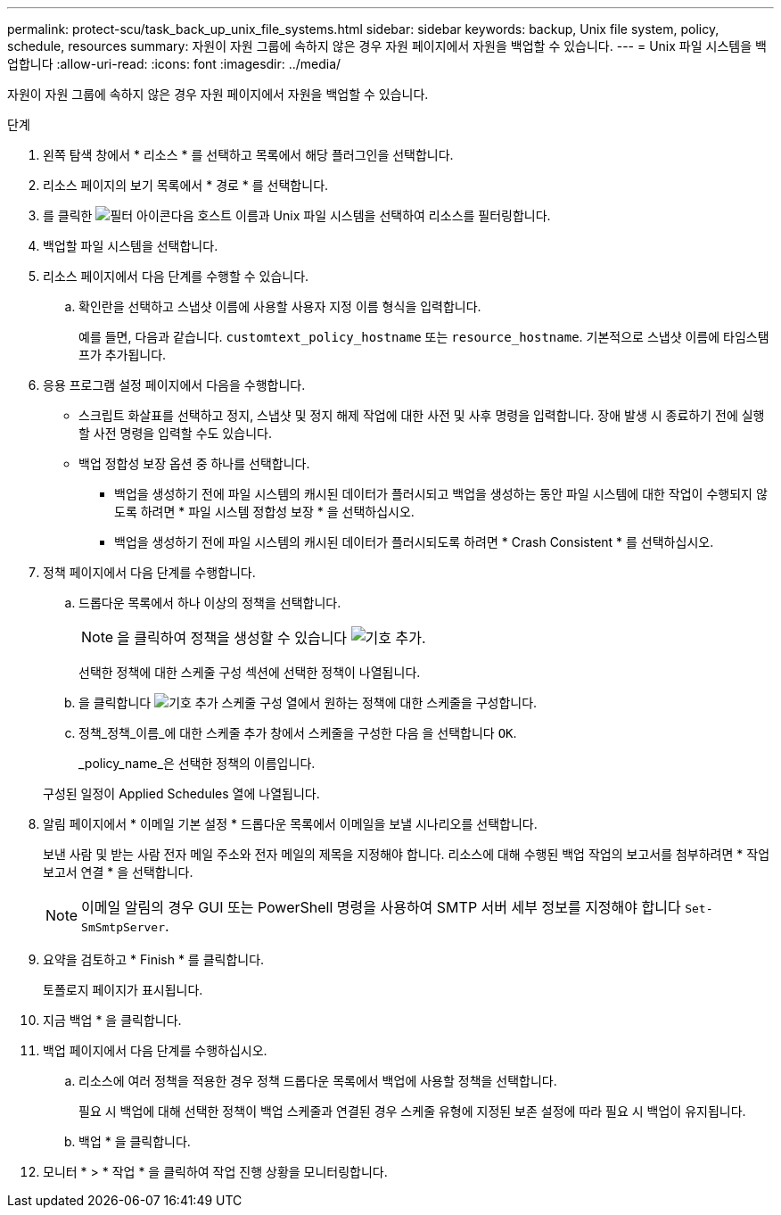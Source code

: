 ---
permalink: protect-scu/task_back_up_unix_file_systems.html 
sidebar: sidebar 
keywords: backup, Unix file system, policy, schedule, resources 
summary: 자원이 자원 그룹에 속하지 않은 경우 자원 페이지에서 자원을 백업할 수 있습니다. 
---
= Unix 파일 시스템을 백업합니다
:allow-uri-read: 
:icons: font
:imagesdir: ../media/


[role="lead"]
자원이 자원 그룹에 속하지 않은 경우 자원 페이지에서 자원을 백업할 수 있습니다.

.단계
. 왼쪽 탐색 창에서 * 리소스 * 를 선택하고 목록에서 해당 플러그인을 선택합니다.
. 리소스 페이지의 보기 목록에서 * 경로 * 를 선택합니다.
. 를 클릭한 image:../media/filter_icon.gif["필터 아이콘"]다음 호스트 이름과 Unix 파일 시스템을 선택하여 리소스를 필터링합니다.
. 백업할 파일 시스템을 선택합니다.
. 리소스 페이지에서 다음 단계를 수행할 수 있습니다.
+
.. 확인란을 선택하고 스냅샷 이름에 사용할 사용자 지정 이름 형식을 입력합니다.
+
예를 들면, 다음과 같습니다. `customtext_policy_hostname` 또는 `resource_hostname`. 기본적으로 스냅샷 이름에 타임스탬프가 추가됩니다.



. 응용 프로그램 설정 페이지에서 다음을 수행합니다.
+
** 스크립트 화살표를 선택하고 정지, 스냅샷 및 정지 해제 작업에 대한 사전 및 사후 명령을 입력합니다. 장애 발생 시 종료하기 전에 실행할 사전 명령을 입력할 수도 있습니다.
** 백업 정합성 보장 옵션 중 하나를 선택합니다.
+
*** 백업을 생성하기 전에 파일 시스템의 캐시된 데이터가 플러시되고 백업을 생성하는 동안 파일 시스템에 대한 작업이 수행되지 않도록 하려면 * 파일 시스템 정합성 보장 * 을 선택하십시오.
*** 백업을 생성하기 전에 파일 시스템의 캐시된 데이터가 플러시되도록 하려면 * Crash Consistent * 를 선택하십시오.




. 정책 페이지에서 다음 단계를 수행합니다.
+
.. 드롭다운 목록에서 하나 이상의 정책을 선택합니다.
+

NOTE: 을 클릭하여 정책을 생성할 수 있습니다 image:../media/add_policy_from_resourcegroup.gif["기호 추가"].

+
선택한 정책에 대한 스케줄 구성 섹션에 선택한 정책이 나열됩니다.

.. 을 클릭합니다 image:../media/add_policy_from_resourcegroup.gif["기호 추가"] 스케줄 구성 열에서 원하는 정책에 대한 스케줄을 구성합니다.
.. 정책_정책_이름_에 대한 스케줄 추가 창에서 스케줄을 구성한 다음 을 선택합니다 `OK`.
+
_policy_name_은 선택한 정책의 이름입니다.

+
구성된 일정이 Applied Schedules 열에 나열됩니다.



. 알림 페이지에서 * 이메일 기본 설정 * 드롭다운 목록에서 이메일을 보낼 시나리오를 선택합니다.
+
보낸 사람 및 받는 사람 전자 메일 주소와 전자 메일의 제목을 지정해야 합니다. 리소스에 대해 수행된 백업 작업의 보고서를 첨부하려면 * 작업 보고서 연결 * 을 선택합니다.

+

NOTE: 이메일 알림의 경우 GUI 또는 PowerShell 명령을 사용하여 SMTP 서버 세부 정보를 지정해야 합니다 `Set-SmSmtpServer`.

. 요약을 검토하고 * Finish * 를 클릭합니다.
+
토폴로지 페이지가 표시됩니다.

. 지금 백업 * 을 클릭합니다.
. 백업 페이지에서 다음 단계를 수행하십시오.
+
.. 리소스에 여러 정책을 적용한 경우 정책 드롭다운 목록에서 백업에 사용할 정책을 선택합니다.
+
필요 시 백업에 대해 선택한 정책이 백업 스케줄과 연결된 경우 스케줄 유형에 지정된 보존 설정에 따라 필요 시 백업이 유지됩니다.

.. 백업 * 을 클릭합니다.


. 모니터 * > * 작업 * 을 클릭하여 작업 진행 상황을 모니터링합니다.


